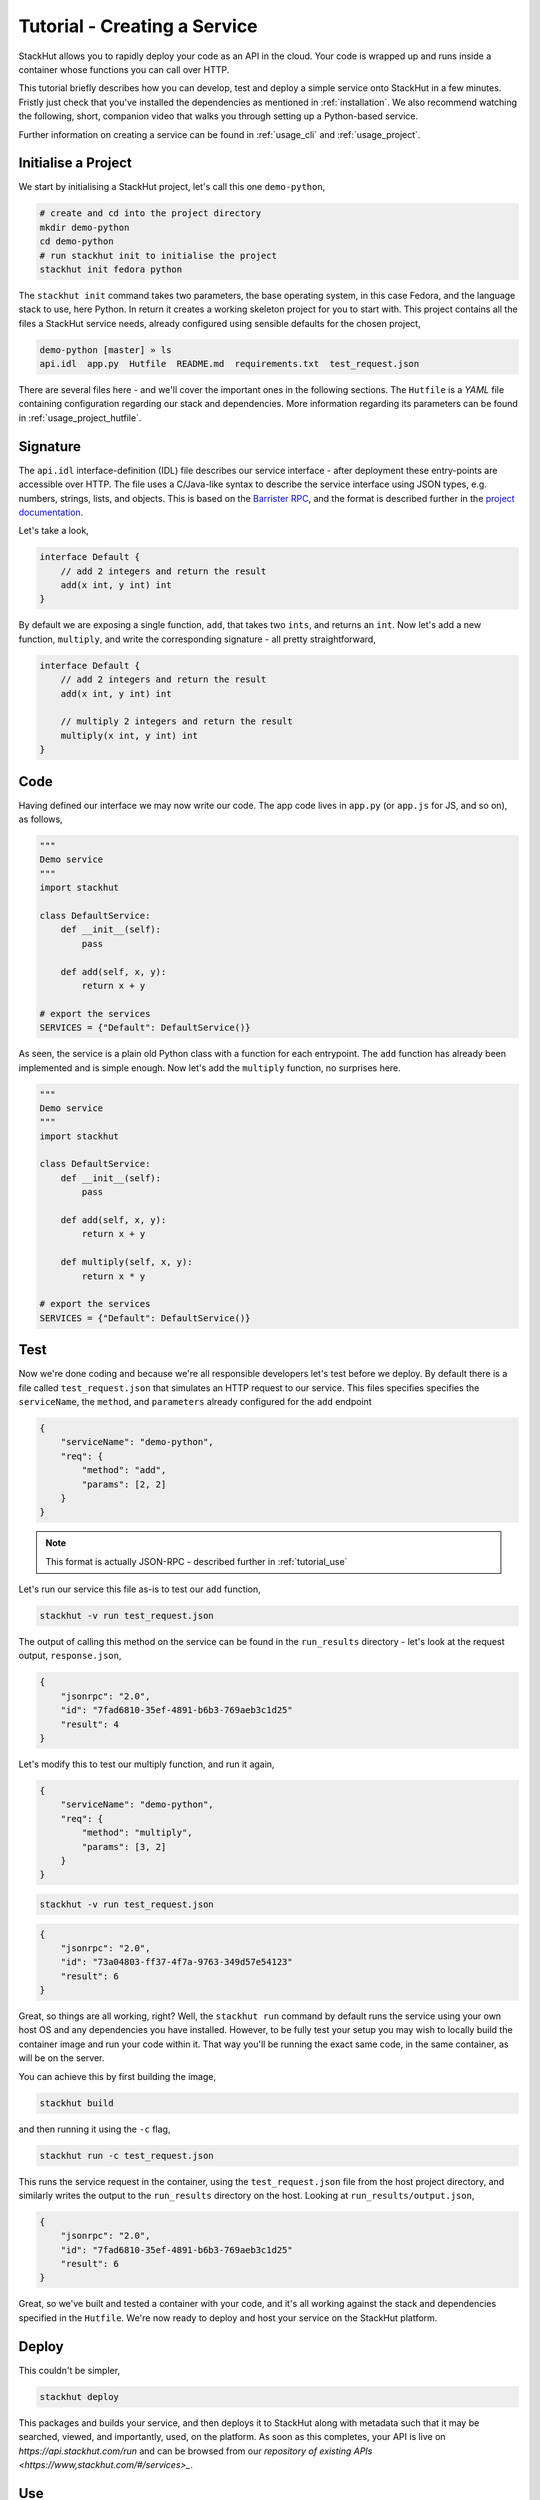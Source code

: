 .. _tutorial_create:

Tutorial - Creating a Service
=============================

StackHut allows you to rapidly deploy your code as an API in the cloud. Your code is wrapped up and runs inside a container whose functions you can call over HTTP. 

This tutorial briefly describes how you can develop, test and deploy a simple service onto StackHut in a few minutes. Fristly just check that you've installed the dependencies as mentioned in :ref:`installation`. We also recommend watching the following, short, companion video that walks you through setting up a Python-based service.

.. raw:: html

    <div style="position: relative; padding-bottom: 56.25%; height: 0; overflow: hidden; max-width: 100%; height: auto;">
        <iframe width="560" height="315" src="https://www.youtube.com/embed/Y8vBQCgA944" frameborder="0" allowfullscreen style="position: absolute; top: 0; left: 0; width: 100%; height: 100%;"></iframe>
    </div>


Further information on creating a service can be found in :ref:`usage_cli` and :ref:`usage_project`.

Initialise a Project
--------------------

We start by initialising a StackHut project, let's call this one ``demo-python``,

.. code-block:: bash

    # create and cd into the project directory
    mkdir demo-python
    cd demo-python
    # run stackhut init to initialise the project
    stackhut init fedora python

The ``stackhut init`` command takes two parameters, the base operating system, in this case Fedora, and the language stack to use, here Python. In return it creates a working skeleton project for you to start with. 
This project contains all the files a StackHut service needs, already configured using sensible defaults for the chosen project,

.. code-block:: bash

    demo-python [master] » ls
    api.idl  app.py  Hutfile  README.md  requirements.txt  test_request.json

There are several files here - and we'll cover the important ones in the following sections.
The ``Hutfile`` is a *YAML* file containing configuration regarding our stack and dependencies. More information regarding its parameters can be found in :ref:`usage_project_hutfile`.

.. There is also a README.md markdown file to further describe your service.


Signature
---------

The ``api.idl`` interface-definition (IDL) file describes our service interface - after deployment these entry-points are accessible over HTTP.
The file uses a C/Java-like syntax to describe the service interface using JSON types, e.g. numbers, strings, lists, and objects. This is based on the `Barrister RPC <http://barrister.bitmechanic.com/>`_, and the format is described further in the `project documentation <http://barrister.bitmechanic.com/docs.html>`_.

Let's take a look,

.. code-block:: java

    interface Default {
        // add 2 integers and return the result
        add(x int, y int) int
    }


By default we are exposing a single function, ``add``, that takes two ``ints``, and returns an ``int``. Now let's add a new function, ``multiply``, and write the corresponding signature - all pretty straightforward,

.. code-block:: java

    interface Default {
        // add 2 integers and return the result
        add(x int, y int) int

        // multiply 2 integers and return the result
        multiply(x int, y int) int
    }


Code
----

Having defined our interface we may now write our code. The app code lives in ``app.py`` (or ``app.js`` for JS, and so on), as follows,

.. code-block:: python

    """
    Demo service
    """
    import stackhut

    class DefaultService:
        def __init__(self):
            pass

        def add(self, x, y):
            return x + y

    # export the services
    SERVICES = {"Default": DefaultService()}

As seen, the service is a plain old Python class with a function for each entrypoint. The ``add`` function has already been implemented and is simple enough. Now let's add the ``multiply`` function, no surprises here. 

.. code-block:: python

    """
    Demo service
    """
    import stackhut

    class DefaultService:
        def __init__(self):
            pass

        def add(self, x, y):
            return x + y

        def multiply(self, x, y):
            return x * y

    # export the services
    SERVICES = {"Default": DefaultService()}



Test
----

Now we're done coding and because we're all responsible developers let's test before we deploy. 
By default there is a file called ``test_request.json`` that simulates an HTTP request to our service. This files specifies specifies the ``serviceName``, the ``method``, and ``parameters`` already configured for the ``add`` endpoint 


.. code-block:: json

    {
        "serviceName": "demo-python",
        "req": {
            "method": "add",
            "params": [2, 2]
        }
    }

.. note:: This format is actually JSON-RPC - described further in :ref:`tutorial_use`

Let's run our service this file as-is to test our ``add`` function,

.. code-block:: bash

    stackhut -v run test_request.json

The output of calling this method on the service can be found in the ``run_results`` directory - let's look at the request output, ``response.json``,

.. code-block:: json

    {
        "jsonrpc": "2.0", 
        "id": "7fad6810-35ef-4891-b6b3-769aeb3c1d25"
        "result": 4
    }


Let's modify this to test our multiply function, and run it again,

.. code-block:: json

    {
        "serviceName": "demo-python",
        "req": {
            "method": "multiply",
            "params": [3, 2]
        }
    }

.. code-block:: bash

    stackhut -v run test_request.json

.. code-block:: json

    {
        "jsonrpc": "2.0", 
        "id": "73a04803-ff37-4f7a-9763-349d57e54123"
        "result": 6
    }

Great, so things are all working, right? Well, the ``stackhut run`` command by default runs the service using your own host OS and any dependencies you have installed. However, to be fully test your setup you may wish to locally build the container image and run your code within it. That way you'll be running the exact same code, in the same container, as will be on the server.

You can achieve this by first building the image,

.. code-block:: bash

    stackhut build

and then running it using the ``-c`` flag,

.. code-block:: bash

    stackhut run -c test_request.json

This runs the service request in the container, using the ``test_request.json`` file from the host project directory, and similarly writes the output to the ``run_results`` directory on the host. Looking at ``run_results/output.json``,

.. code-block:: json

    {
        "jsonrpc": "2.0", 
        "id": "7fad6810-35ef-4891-b6b3-769aeb3c1d25"
        "result": 6
    }

Great, so we've built and tested a container with your code, and it's all working against the stack and dependencies specified in the ``Hutfile``. We're now ready to deploy and host your service on the StackHut platform. 


Deploy
------

This couldn't be simpler,

.. code-block:: bash

    stackhut deploy

This packages and builds your service, and then deploys it to StackHut along with metadata such that it may be searched, viewed, and importantly, used, on the platform. 
As soon as this completes, your API is live on `https://api.stackhut.com/run` and can be browsed from our `repository of existing APIs <https://www,stackhut.com/#/services>_`.
 
Use
---

We can view the API from the `website <https://www,stackhut.com/#/services/demo-python>_`, browse the documentation, and for instance, call the ``multiply`` function.
The service is live and ready to receive requests right now in the browser or from anywhere else via HTTP. 

Further documentation on how to call and make use of a StackHut from your code can be found in :ref:`tutorial_use`.
Thanks for reading this - we've been using StackHut to create web-scrapers, image processing tools, video conversion APIs and more and we'd love to see what you come up with. 

